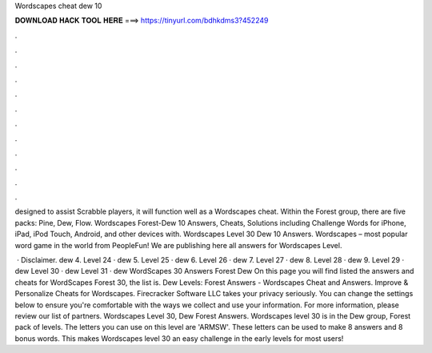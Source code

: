 Wordscapes cheat dew 10



𝐃𝐎𝐖𝐍𝐋𝐎𝐀𝐃 𝐇𝐀𝐂𝐊 𝐓𝐎𝐎𝐋 𝐇𝐄𝐑𝐄 ===> https://tinyurl.com/bdhkdms3?452249



.



.



.



.



.



.



.



.



.



.



.



.

designed to assist Scrabble players, it will function well as a Wordscapes cheat. Within the Forest group, there are five packs: Pine, Dew, Flow. Wordscapes Forest-Dew 10 Answers, Cheats, Solutions including Challenge Words for iPhone, iPad, iPod Touch, Android, and other devices with. Wordscapes Level 30 Dew 10 Answers. Wordscapes – most popular word game in the world from PeopleFun! We are publishing here all answers for Wordscapes Level.

 · Disclaimer. dew 4. Level 24 · dew 5. Level 25 · dew 6. Level 26 · dew 7. Level 27 · dew 8. Level 28 · dew 9. Level 29 · dew Level 30 · dew Level 31 · dew WordScapes 30 Answers Forest Dew On this page you will find listed the answers and cheats for WordScapes Forest 30, the list is. Dew Levels: Forest Answers - Wordscapes Cheat and Answers. Improve & Personalize Cheats for Wordscapes. Firecracker Software LLC takes your privacy seriously. You can change the settings below to ensure you're comfortable with the ways we collect and use your information. For more information, please review our list of partners. Wordscapes Level 30, Dew Forest Answers. Wordscapes level 30 is in the Dew group, Forest pack of levels. The letters you can use on this level are 'ARMSW'. These letters can be used to make 8 answers and 8 bonus words. This makes Wordscapes level 30 an easy challenge in the early levels for most users!
